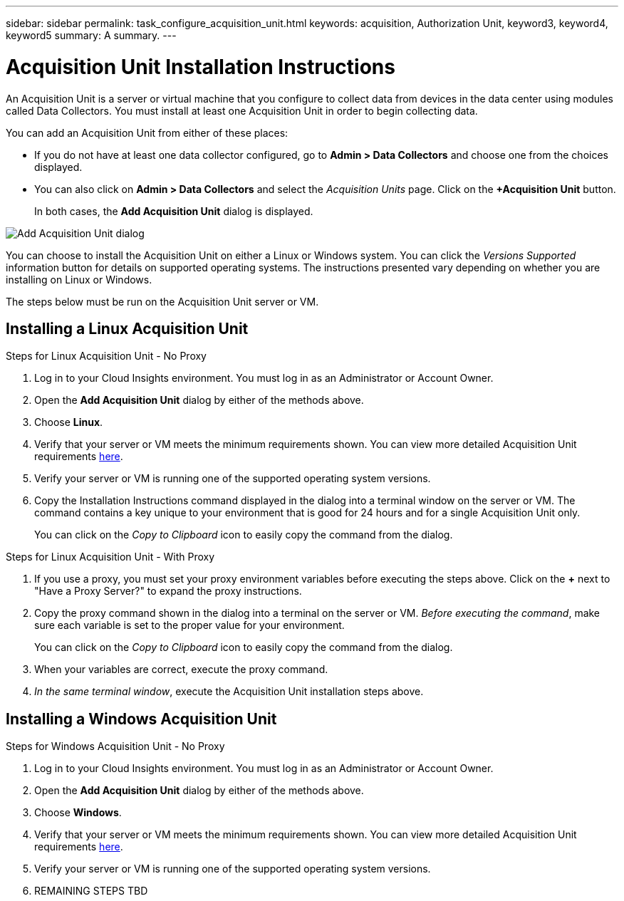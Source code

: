 ---
sidebar: sidebar
permalink: task_configure_acquisition_unit.html
keywords: acquisition, Authorization Unit, keyword3, keyword4, keyword5
summary: A summary.
---

= Acquisition Unit Installation Instructions

:toc: macro
:hardbreaks:
:toclevels: 1
:nofooter:
:icons: font
:linkattrs:
:imagesdir: ./media/

[.lead]
An Acquisition Unit is a server or virtual machine that you configure to collect data from devices in the data center using modules called Data Collectors. You must install at least one Acquisition Unit in order to begin collecting data. 

You can add an Acquisition Unit from  either of these places:

* If you do not have at least one data collector configured, go to *Admin > Data Collectors* and choose one from the choices displayed.

* You can also click on *Admin > Data Collectors* and select the _Acquisition Units_ page. Click on the *+Acquisition Unit* button.
+
In both cases, the *Add Acquisition Unit* dialog is displayed.

image:AddAcqDialog.png[Add Acquisition Unit dialog]

You can choose to install the Acquisition Unit on either a Linux or Windows system. You can click the _Versions Supported_ information button for details on supported operating systems. The instructions presented vary depending on whether you are installing on Linux or Windows. 

The steps below must be run on the Acquisition Unit server or VM.

== Installing a Linux Acquisition Unit

.Steps for Linux Acquisition Unit - No Proxy
. Log in to your Cloud Insights environment. You must log in as an Administrator or Account Owner.
. Open the *Add Acquisition Unit* dialog by either of the methods above.
. Choose *Linux*.  
. Verify that your server or VM meets the minimum requirements shown. You can view more detailed Acquisition Unit requirements link:concept_acquisition_unit_requirements.html[here].
. Verify your server or VM is running one of the supported operating system versions.
. Copy the Installation Instructions command displayed in the dialog into a terminal window on the server or VM. The command contains a key unique to your environment that is good for 24 hours and for a single Acquisition Unit only.
+
You can click on the _Copy to Clipboard_ icon to easily copy the command from the dialog.

.Steps for Linux Acquisition Unit - With Proxy
. If you use a proxy, you must set your proxy environment variables before executing the steps above. Click on the *+* next to "Have a Proxy Server?" to expand the proxy instructions.
. Copy the proxy command shown in the dialog into a terminal on the server or VM. _Before executing the command_, make sure each variable is set to the proper value for your environment.
+
You can click on the _Copy to Clipboard_ icon to easily copy the command from the dialog.
. When your variables are correct, execute the proxy command.
. _In the same terminal window_, execute the Acquisition Unit installation steps above.

== Installing a Windows Acquisition Unit

.Steps for Windows Acquisition Unit - No Proxy
. Log in to your Cloud Insights environment. You must log in as an Administrator or Account Owner.
. Open the *Add Acquisition Unit* dialog by either of the methods above.
. Choose *Windows*.  
. Verify that your server or VM meets the minimum requirements shown. You can view more detailed Acquisition Unit requirements link:concept_acquisition_unit_requirements.html[here].
. Verify your server or VM is running one of the supported operating system versions.

. REMAINING STEPS TBD

